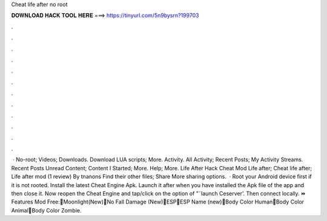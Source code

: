 Cheat life after no root

𝐃𝐎𝐖𝐍𝐋𝐎𝐀𝐃 𝐇𝐀𝐂𝐊 𝐓𝐎𝐎𝐋 𝐇𝐄𝐑𝐄 ===> https://tinyurl.com/5n9bysrn?199703

.

.

.

.

.

.

.

.

.

.

.

.

 · No-root; Videos; Downloads. Download LUA scripts; More. Activity. All Activity; Recent Posts; My Activity Streams. Recent Posts Unread Content; Content I Started; More. Help; More. Life After Hack Cheat Mod Life after; Cheat life after; Life after mod (1 review) By tnanons Find their other files; Share More sharing options.  · Root your Android device first if it is not rooted. Install the latest Cheat Engine Apk. Launch it after when you have installed the Apk file of the app and then close it. Now reopen the Cheat Engine and tap/click on the option of ”˜launch Ceserver’. Then connect locally. ⏩ Features Mod Free:🔹Moonlight(New)🔸No Fall Damage (New)🔹ESP🔸ESP Name (new)🔹Body Color Human🔸Body Color Animal🔹Body Color Zombie.